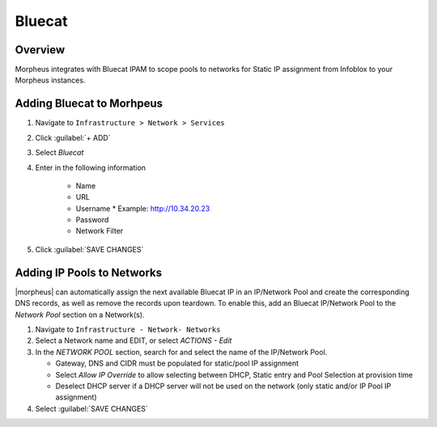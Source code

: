 Bluecat
--------

Overview
^^^^^^^^^

Morpheus integrates with Bluecat IPAM to scope pools to networks for Static IP assignment from Infoblox to your Morpheus instances.

Adding Bluecat to Morhpeus
^^^^^^^^^^^^^^^^^^^^^^^^^^

#. Navigate to ``Infrastructure > Network > Services``
#. Click :guilabel:`+ ADD`
#. Select `Bluecat`
#. Enter in the following information

    * Name
    * URL
    * Username
      * Example: http://10.34.20.23
    * Password
    * Network Filter

#. Click :guilabel:`SAVE CHANGES`


Adding IP Pools to Networks
^^^^^^^^^^^^^^^^^^^^^^^^^^^^

|morpheus| can automatically assign the next available Bluecat IP in an IP/Network Pool and create the corresponding DNS records, as well as remove the records upon teardown. To enable this, add an Bluecat IP/Network Pool to the `Network Pool` section on a Network(s).

#. Navigate to ``Infrastructure - Network- Networks``
#. Select a Network name and EDIT, or select `ACTIONS - Edit`
#. In the `NETWORK POOL` section, search for and select the name of the IP/Network Pool.

   * Gateway, DNS and CIDR must be populated for static/pool IP assignment
   * Select `Allow IP Override` to allow selecting between DHCP, Static entry and Pool Selection at provision time
   * Deselect DHCP server if a DHCP server will not be used on the network (only static and/or IP Pool IP assignment)

#. Select :guilabel:`SAVE CHANGES`
